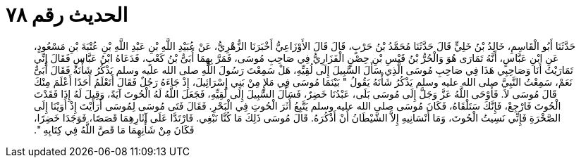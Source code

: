 
= الحديث رقم ٧٨

[quote.hadith]
حَدَّثَنَا أَبُو الْقَاسِمِ، خَالِدُ بْنُ خَلِيٍّ قَالَ حَدَّثَنَا مُحَمَّدُ بْنُ حَرْبٍ، قَالَ قَالَ الأَوْزَاعِيُّ أَخْبَرَنَا الزُّهْرِيُّ، عَنْ عُبَيْدِ اللَّهِ بْنِ عَبْدِ اللَّهِ بْنِ عُتْبَةَ بْنِ مَسْعُودٍ، عَنِ ابْنِ عَبَّاسٍ، أَنَّهُ تَمَارَى هُوَ وَالْحُرُّ بْنُ قَيْسِ بْنِ حِصْنٍ الْفَزَارِيُّ فِي صَاحِبِ مُوسَى، فَمَرَّ بِهِمَا أُبَىُّ بْنُ كَعْبٍ، فَدَعَاهُ ابْنُ عَبَّاسٍ فَقَالَ إِنِّي تَمَارَيْتُ أَنَا وَصَاحِبِي هَذَا فِي صَاحِبِ مُوسَى الَّذِي سَأَلَ السَّبِيلَ إِلَى لُقِيِّهِ، هَلْ سَمِعْتَ رَسُولَ اللَّهِ صلى الله عليه وسلم يَذْكُرُ شَأْنَهُ فَقَالَ أُبَىٌّ نَعَمْ، سَمِعْتُ النَّبِيَّ صلى الله عليه وسلم يَذْكُرُ شَأْنَهُ يَقُولُ ‏"‏ بَيْنَمَا مُوسَى فِي مَلإٍ مِنْ بَنِي إِسْرَائِيلَ، إِذْ جَاءَهُ رَجُلٌ فَقَالَ أَتَعْلَمُ أَحَدًا أَعْلَمَ مِنْكَ قَالَ مُوسَى لاَ‏.‏ فَأَوْحَى اللَّهُ عَزَّ وَجَلَّ إِلَى مُوسَى بَلَى، عَبْدُنَا خَضِرٌ، فَسَأَلَ السَّبِيلَ إِلَى لُقِيِّهِ، فَجَعَلَ اللَّهُ لَهُ الْحُوتَ آيَةً، وَقِيلَ لَهُ إِذَا فَقَدْتَ الْحُوتَ فَارْجِعْ، فَإِنَّكَ سَتَلْقَاهُ، فَكَانَ مُوسَى صلى الله عليه وسلم يَتَّبِعُ أَثَرَ الْحُوتِ فِي الْبَحْرِ‏.‏ فَقَالَ فَتَى مُوسَى لِمُوسَى أَرَأَيْتَ إِذْ أَوَيْنَا إِلَى الصَّخْرَةِ فَإِنِّي نَسِيتُ الْحُوتَ، وَمَا أَنْسَانِيهِ إِلاَّ الشَّيْطَانُ أَنْ أَذْكُرَهُ‏.‏ قَالَ مُوسَى ذَلِكَ مَا كُنَّا نَبْغِي‏.‏ فَارْتَدَّا عَلَى آثَارِهِمَا قَصَصًا، فَوَجَدَا خَضِرًا، فَكَانَ مِنْ شَأْنِهِمَا مَا قَصَّ اللَّهُ فِي كِتَابِهِ ‏"‏‏.‏